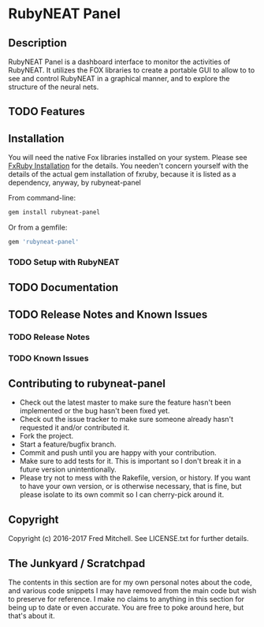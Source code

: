 * RubyNEAT Panel

** Description
   RubyNEAT Panel is a dashboard interface to monitor the activities of RubyNEAT. It
   utilizes the FOX libraries to create a portable GUI to allow to to see and control
   RubyNEAT in a graphical manner, and to explore the structure of the neural nets.
   
** TODO Features
** Installation
   You will need the native Fox libraries installed on your
   system. Please see [[https://github.com/larskanis/fxruby#install][FxRuby Installation]] for the details. You needen't concern
   yourself with the details of the actual gem installation of fxruby, because
   it is listed as a dependency, anyway, by rubyneat-panel

   From command-line:
   #+BEGIN_SRC bash
   gem install rubyneat-panel
   #+END_SRC

   Or from a gemfile:
   #+BEGIN_SRC ruby
   gem 'rubyneat-panel'
   #+END_SRC

*** TODO Setup with RubyNEAT

** TODO Documentation
** TODO Release Notes and Known Issues
*** TODO Release Notes
*** TODO Known Issues

** Contributing to rubyneat-panel
   - Check out the latest master to make sure the feature hasn't been implemented or the bug hasn't been fixed yet.
   - Check out the issue tracker to make sure someone already hasn't requested it and/or contributed it.
   - Fork the project.
   - Start a feature/bugfix branch.
   - Commit and push until you are happy with your contribution.
   - Make sure to add tests for it. This is important so I don't break it in a future version unintentionally.
   - Please try not to mess with the Rakefile, version, or history. If you want to have your own version, or is otherwise necessary, that is fine, but please isolate to its own commit so I can cherry-pick around it.

** Copyright
   Copyright (c) 2016-2017 Fred Mitchell. See LICENSE.txt for
   further details.
** The Junkyard / Scratchpad
   The contents in this section are for my own personal notes
   about the code, and various code snippets I may have removed
   from the main code but wish to preserve for reference. I make
   no claims to anything in this section for being up to date
   or even accurate. You are free to poke around here, but
   that's about it.

